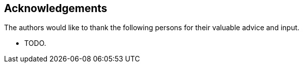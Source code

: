 == Acknowledgements

The authors would like to thank the following persons for their valuable advice
and input.

* TODO.



